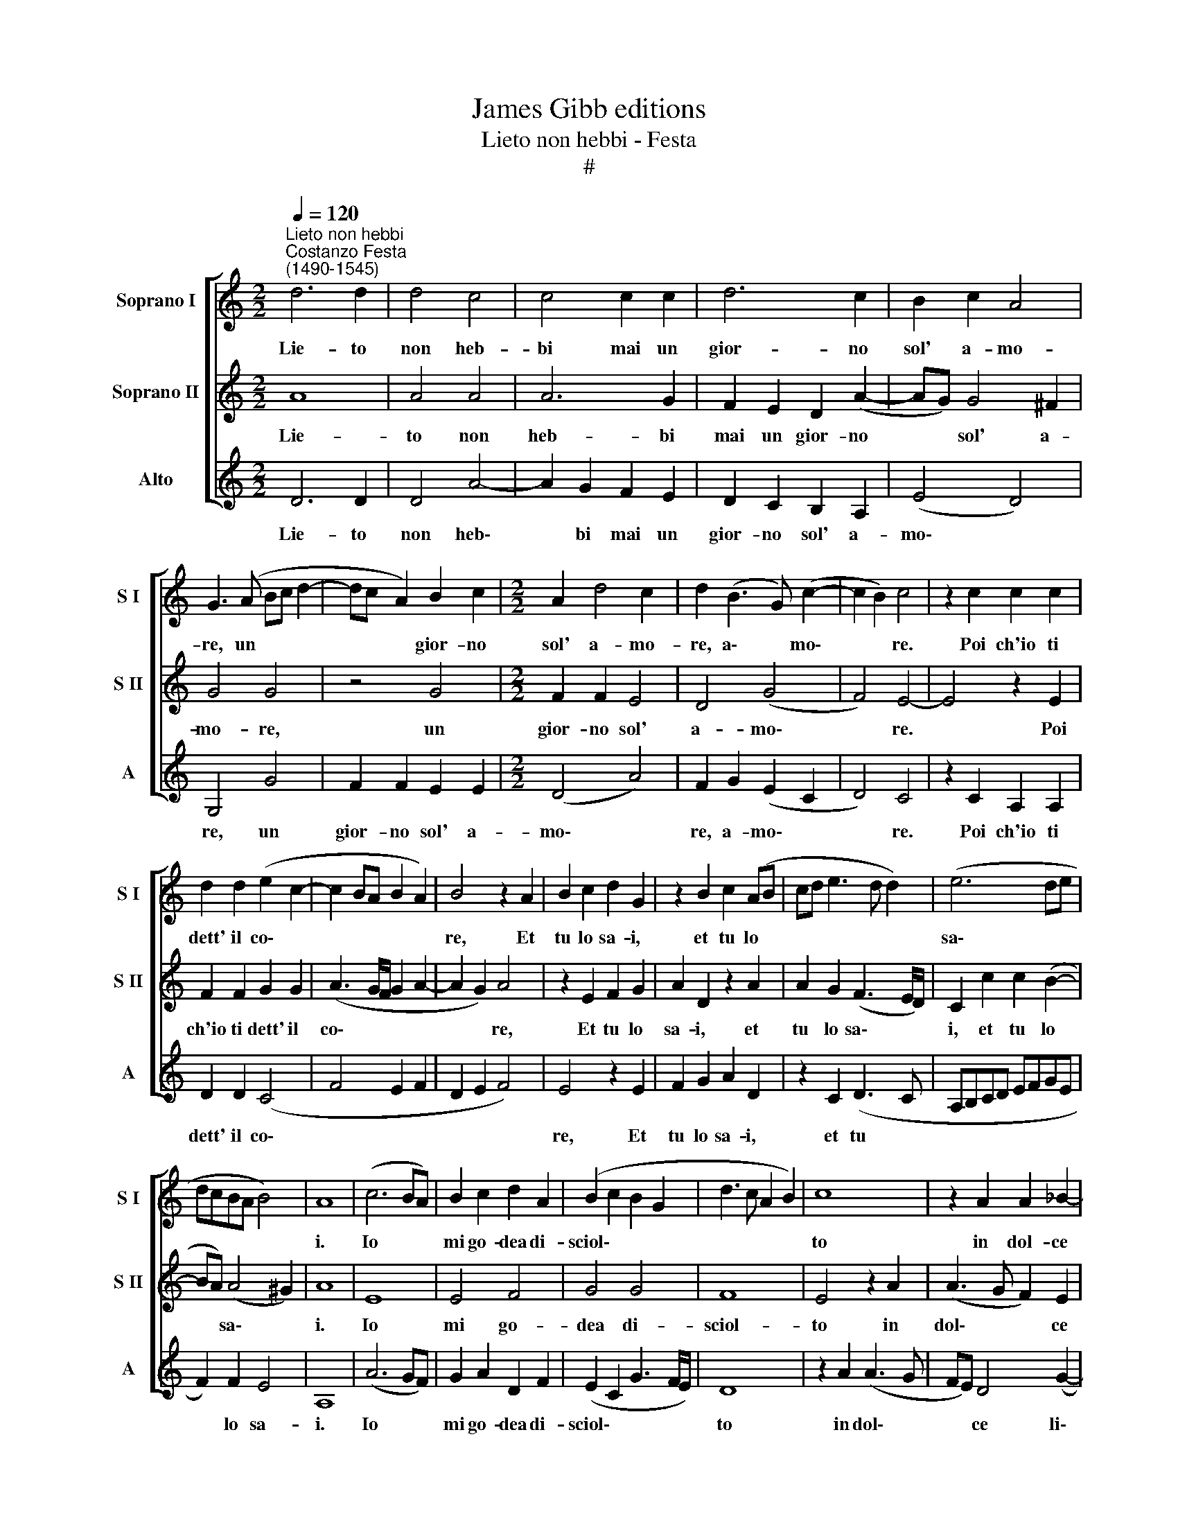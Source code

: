 X:1
T:James Gibb editions
T:Lieto non hebbi - Festa
T:#
%%score [ 1 2 3 ]
L:1/8
Q:1/4=120
M:2/2
K:C
V:1 treble nm="Soprano I" snm="S I"
V:2 treble nm="Soprano II" snm="S II"
V:3 treble nm="Alto" snm="A"
V:1
"^Lieto non hebbi""^Costanzo Festa\n(1490-1545)" d6 d2 | d4 c4 | c4 c2 c2 | d6 c2 | B2 c2 A4 | %5
w: Lie- to|non heb-|bi mai un|gior- no|sol' a- mo-|
 G3 (A Bc d2- | dc A2) B2 c2 |[M:2/2] A2 d4 c2 | d2 (B3 G) (c2- | c2 B2) c4 | z2 c2 c2 c2 | %11
w: re, un * * *|* * * gior- no|sol' a- mo-|re, a\- * mo\-|* * re.|Poi ch'io ti|
 d2 d2 (e2 c2- | c2 BA B2 A2) | B4 z2 A2 | B2 c2 d2 G2 | z2 B2 c2 (AB | cd e3 d d2) | (e6 de | %18
w: dett' il co\- *||re, Et|tu lo sa- i,|et tu lo *||sa\- * *|
 dcBA B4) | A8 | (c6 BA) | B2 c2 d2 A2 | (B2 c2 B2 G2 | d3 c A2 B2) | c8 | z2 A2 A2 _B2- | %26
w: |i.|Io * *|mi go- dea di-|sciol\- * * *||to|in dol- ce|
 B2 (A3 G/F/) G2 | A2 (DE FGAB | cG) c4 B2 | c2 (CD EFGA | BcdB cBGA | BA^G^F G A2 G) | A8 | %33
w: * li\- * * ber-|tà. Ma * * * * *|* * non du-|ro già * * * * *|||mol-|
 A4 z2 E2 | (F3 G A2) _B2 | A2 (d3 ^c/B/ c2) | d4 z2 d2 | c2 A2 c3 d | e2 (B3 A/G/ A2) | %39
w: to la|mia * * fe-|li- ci\- * * *|tà, Per|che la cru- del-|tà d'u\- * * *|
 B2 c2 B2 G2 | A8 | A4 (B3 A | B2 c3 B G2 | d3 c A2 d2- | dc BA/G/) A4 | z2 G2 A2 A2 | %46
w: na in- vi- da|et|ni- mi\- *|||* * * * * ca,|La mia quie-|
 D2 (G4 ^F2) | G2 B2 A2 (d2- | d2 c2) d2 (AB | cd[Q:1/4=118] e4[Q:1/4=115] d2) |[Q:1/4=111] e8 | %51
w: te~~an- ti\- *|qua vols' in gua\-|* * i, vol\- *||se|
[Q:1/4=106] A4[Q:1/4=103] B4 |[Q:1/4=102] A16 |] %53
w: in gua-|i.|
V:2
 A8 | A4 A4 | A6 G2 | F2 E2 D2 (A2- | AG) G4 ^F2 | G4 G4 | z4 G4 |[M:2/2] F2 F2 E4 | D4 (G4 | %9
w: Lie-|to non|heb- bi|mai un gior- no|* * sol' a-|mo- re,|un|gior- no sol'|a- mo\-|
 F4) E4- | E4 z2 E2 | F2 F2 G2 G2 | (A3 G/F/ G2 A2- | A2 G2) A4 | z2 E2 F2 G2 | A2 D2 z2 A2 | %16
w: * re.|* Poi|ch'io ti dett' il|co\- * * * *|* * re,|Et tu lo|sa- i, et|
 A2 G2 (F3 E/D/) | C2 c2 c2 (B2- | BA) (A4 ^G2) | A8 | E8 | E4 F4 | G4 G4 | F8 | E4 z2 A2 | %25
w: tu lo sa\- * *|i, et tu lo|* * sa\- *|i.|Io|mi go-|dea di-|sciol-|to in|
 (A3 G F2) E2 | D4 G4 | F8 | z4 D4 | E4 C4 | D4 E4 | (D6 CB,) | C4 z2 E2 | E3 D C2 B,2 | (A,4 D4) | %35
w: dol\- * * ce|li- ber-|tà.|Ma|non du-|ro già|mol\- * *|to la|mia fe- li- ci-|tà, *|
 z4 z2 G2 | F2 D2 F3 G | A2 (A4 GF | G2) E4 D2 | E4 z4 | F8 | F4 D4 | E4 E4 | (F3 E FD) (A2 | %44
w: Per|che la cru- del-|tà, la * *|* cru- del-|tà|d'u-|na in-|vi- da|et * * * ni\-|
 AG) (G4 ^F2) | G4 z4 | z2 G2 A2 A2 | (D3 E F2) F2 | (G3 E FG A2- | A2 G2 F3 E/D/) | %50
w: * * mi\- *|ca,|La mia quie-|te * * an-|ti\- * * * *||
 C2 c2 c2 (B2- | BA A4 ^G2) | A16 |] %53
w: qua vols' in gua\-||i.|
V:3
 D6 D2 | D4 A4- | A2 G2 F2 E2 | D2 C2 B,2 A,2 | (E4 D4) | G,4 G4 | F2 F2 E2 E2 |[M:2/2] (D4 A4) | %8
w: Lie- to|non heb\-|* bi mai un|gior- no sol' a-|mo\- *|re, un|gior- no sol' a-|mo\- *|
 F2 G2 (E2 C2 | D4) C4 | z2 C2 A,2 A,2 | D2 D2 (C4 | F4 E2 F2 | D2 E2 F4) | E4 z2 E2 | %15
w: re, a- mo\- *|* re.|Poi ch'io ti|dett' il co\-|||re, Et|
 F2 G2 A2 D2 | z2 C2 (D3 C | A,B,CD EFGE | F2) F2 E4 | A,8 | (A6 GF) | G2 A2 D2 F2 | %22
w: tu lo sa- i,|et tu *||* lo sa-|i.|Io * *|mi go- dea di-|
 (E2 C2 G3 F/E/) | D8 | z2 A2 (A3 G | FE) D4 (G2- | GFED E2) E2 | (DEFG A2) (F2- | FEDC D2) D2 | %29
w: sciol\- * * * *|to|in dol\- *|* * ce li\-|* * * * * ber-|tà, * * * * li\-|* * * * * ber-|
 C4 A,4 | G,2 G,2 C4 | D4 B,4 | A,4 z2 A,2 | C3 B, A,2 G,2 | A,2 (D3 CDE) | F2 G2 E2 E2 | %36
w: tà. Ma|non du- ro|già mol-|to la|mia fe- li- ci-|tà, la * * *|mia fe- li- ci-|
 D2 G2 F2 D2 | F3 G A4 | E2 G2 F4 | E8 | D6 E2 | F4 G4 | E4 C4 | D8 | D4 z2 D2 | E2 E2 (A,4- | %46
w: tà, Per che la|cru- del- tà|d'u- na~in- vi-|da,|d'u- na~in-|vi- da|et ni-|mi-|ca, La|mia quie- te|
 B,2) C2 A,4 | G,2 G2 F2 D2 | E4 D2 (F2- | FE C2) (D3 C | A,B,CD EFGE | F4 E4) | A,16 |] %53
w: * an- ti-|qua vol- se in|gua- i, in|* * * gua\- *|||i.|

